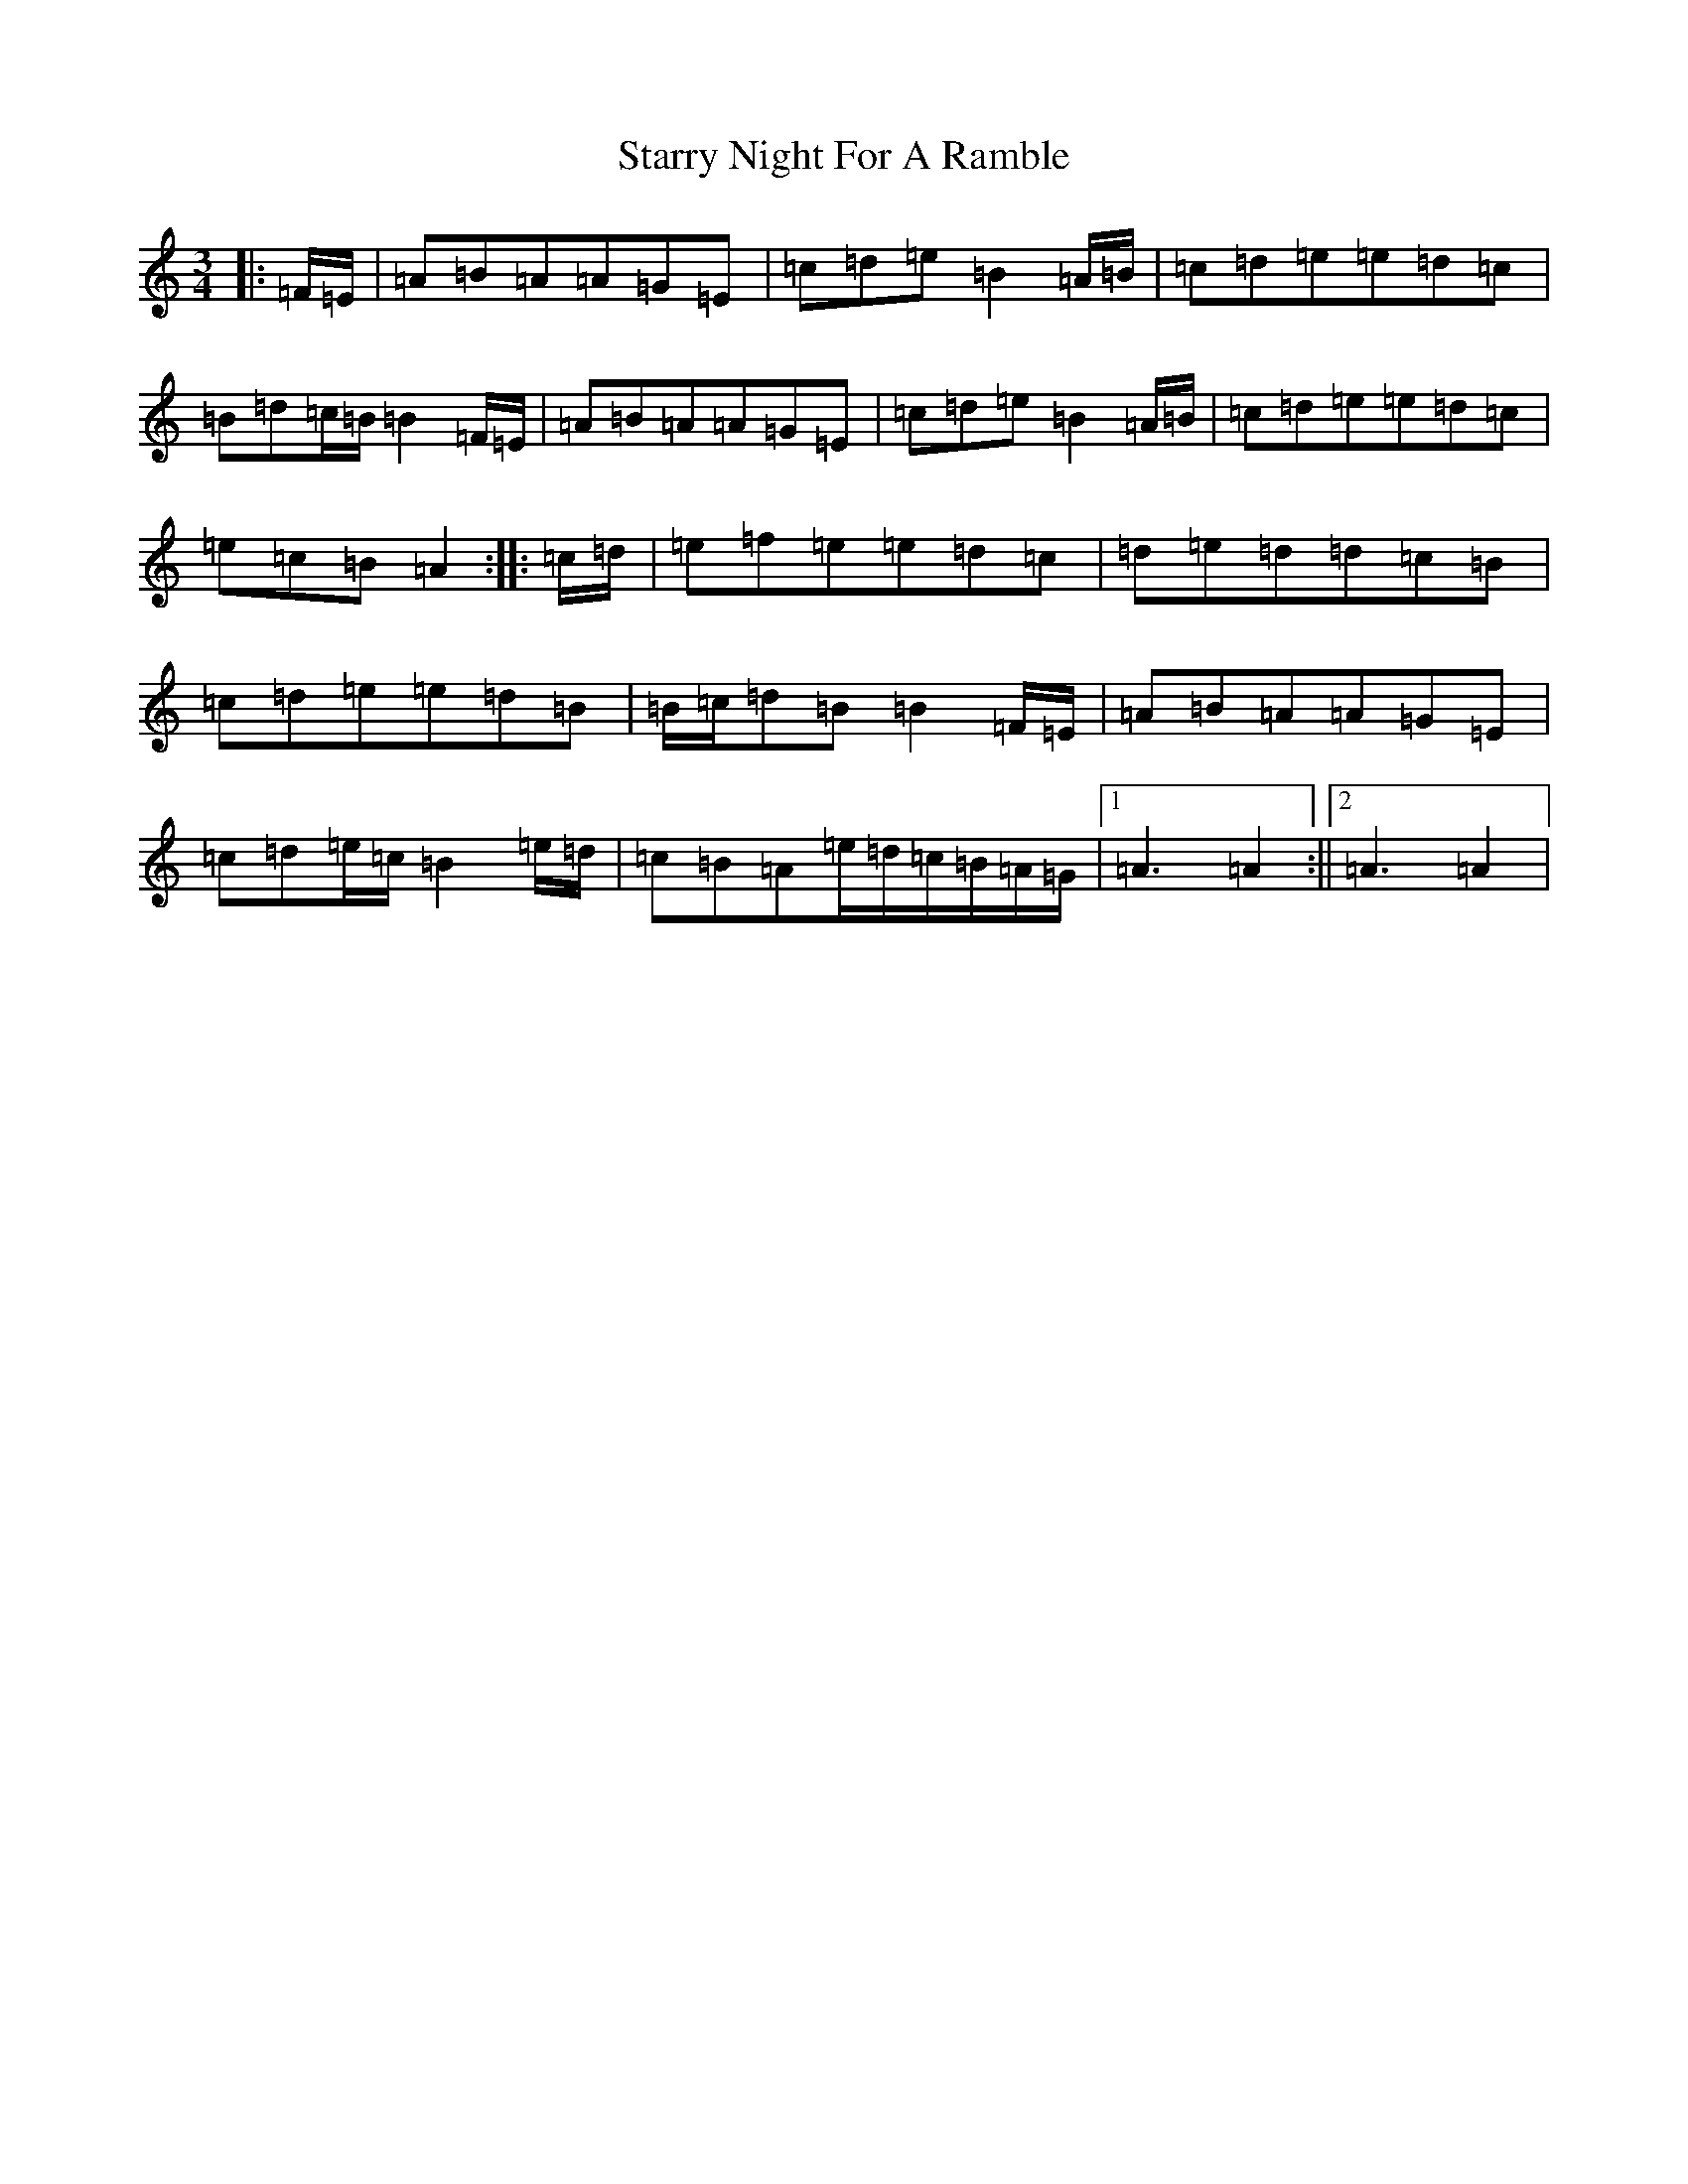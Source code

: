 X: 15566
T: Starry Night For A Ramble
S: https://thesession.org/tunes/14319#setting26186
Z: C Major
R: waltz
M: 3/4
L: 1/8
K: C Major
|:=F/2=E/2|=A=B=A=A=G=E|=c=d=e=B2=A/2=B/2|=c=d=e=e=d=c|=B=d=c/2=B/2=B2=F/2=E/2|=A=B=A=A=G=E|=c=d=e=B2=A/2=B/2|=c=d=e=e=d=c|=e=c=B=A2:||:=c/2=d/2|=e=f=e=e=d=c|=d=e=d=d=c=B|=c=d=e=e=d=B|=B/2=c/2=d=B=B2=F/2=E/2|=A=B=A=A=G=E|=c=d=e/2=c/2=B2=e/2=d/2|=c=B=A=e/2=d/2=c/2=B/2=A/2=G/2|1=A3=A2:||2=A3=A2|